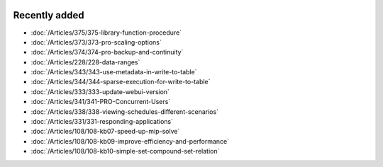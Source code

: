 .. image:: Images/shooting-star-128.png
   :align: right
   :scale: 100

Recently added
==============

.. keep most recent 10-12 articles
.. Added 26 aug 2020: 375
.. Added 15 July 2020: 373, 374
.. Added 19 June 2020: 228
.. Added 1 May 2020: 333, 343, 344
.. Added 27 March 2020: 338, 341
.. Added 12 March 2020: 331
.. Added 14 Feb 2020: 108-10, 108-09, 108-07


* :doc:`/Articles/375/375-library-function-procedure`
* :doc:`/Articles/373/373-pro-scaling-options`
* :doc:`/Articles/374/374-pro-backup-and-continuity`
* :doc:`/Articles/228/228-data-ranges`
* :doc:`/Articles/343/343-use-metadata-in-write-to-table`
* :doc:`/Articles/344/344-sparse-execution-for-write-to-table`
* :doc:`/Articles/333/333-update-webui-version`
* :doc:`/Articles/341/341-PRO-Concurrent-Users`
* :doc:`/Articles/338/338-viewing-schedules-different-scenarios`
* :doc:`/Articles/331/331-responding-applications`
* :doc:`/Articles/108/108-kb07-speed-up-mip-solve`
* :doc:`/Articles/108/108-kb09-improve-efficiency-and-performance`
* :doc:`/Articles/108/108-kb10-simple-set-compound-set-relation`








